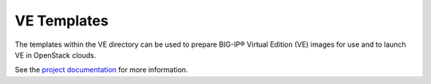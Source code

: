 .. _ve_home:

VE Templates
============

The templates within the VE directory can be used to prepare BIG-IP® Virtual Edition (VE) images for use and to launch VE in OpenStack clouds.

See the `project documentation <http://f5-openstack-heat.readthedocs.org/en/>`_ for more information.

